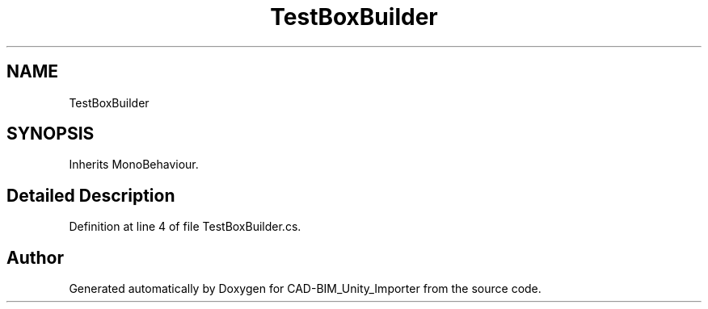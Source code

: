 .TH "TestBoxBuilder" 3 "Thu May 16 2019" "CAD-BIM_Unity_Importer" \" -*- nroff -*-
.ad l
.nh
.SH NAME
TestBoxBuilder
.SH SYNOPSIS
.br
.PP
.PP
Inherits MonoBehaviour\&.
.SH "Detailed Description"
.PP 
Definition at line 4 of file TestBoxBuilder\&.cs\&.

.SH "Author"
.PP 
Generated automatically by Doxygen for CAD-BIM_Unity_Importer from the source code\&.
